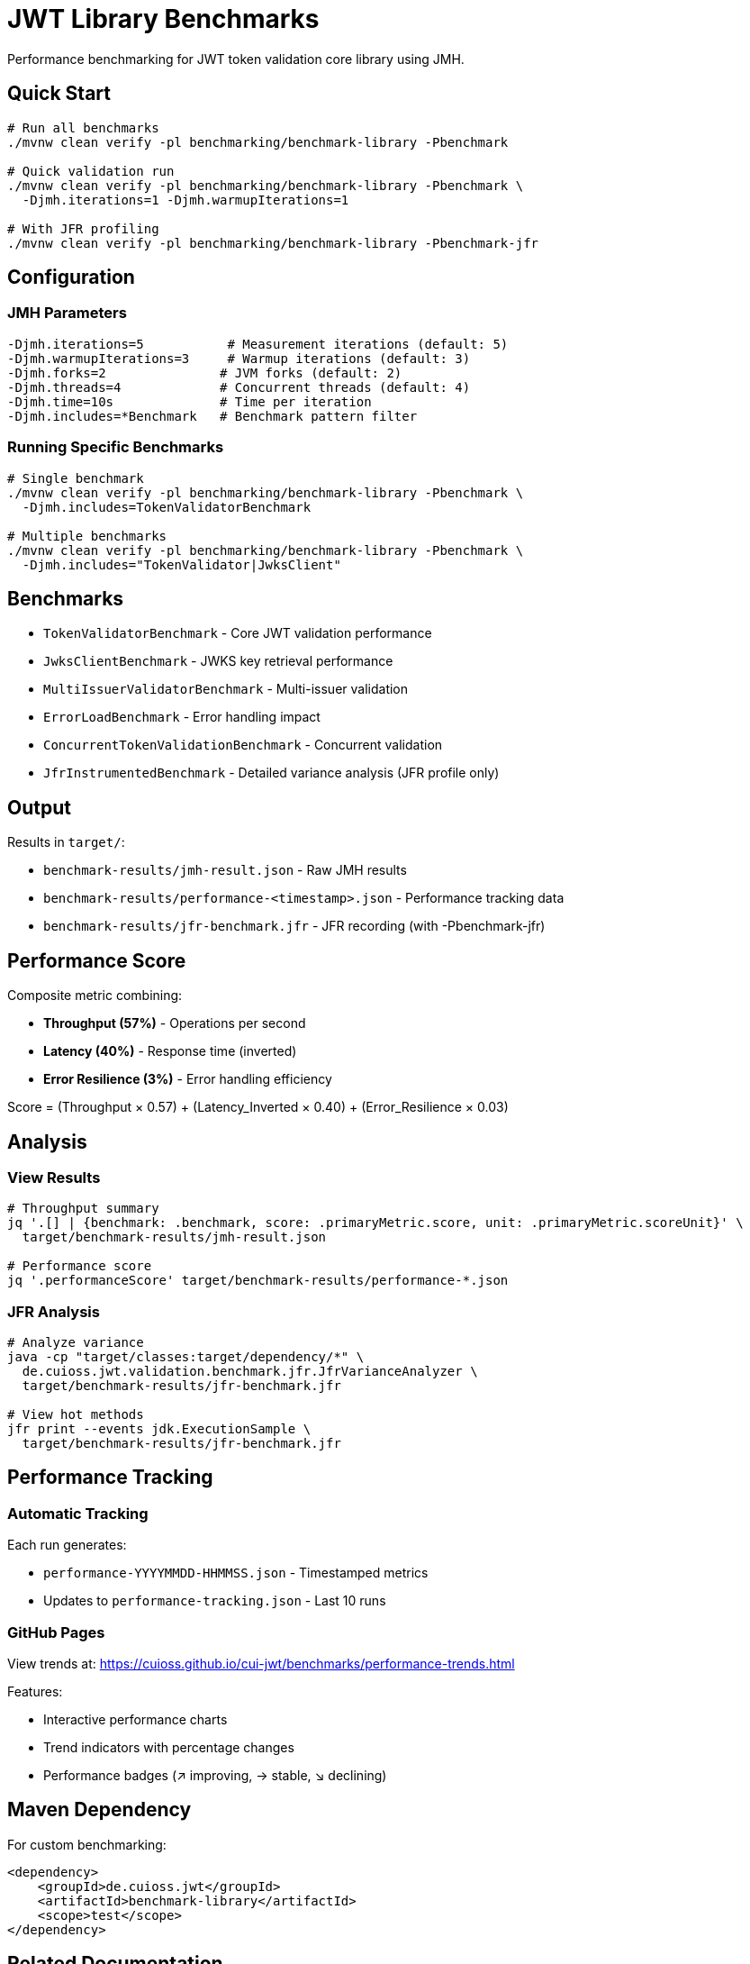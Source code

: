 = JWT Library Benchmarks

Performance benchmarking for JWT token validation core library using JMH.

== Quick Start

[source,bash]
----
# Run all benchmarks
./mvnw clean verify -pl benchmarking/benchmark-library -Pbenchmark

# Quick validation run
./mvnw clean verify -pl benchmarking/benchmark-library -Pbenchmark \
  -Djmh.iterations=1 -Djmh.warmupIterations=1

# With JFR profiling
./mvnw clean verify -pl benchmarking/benchmark-library -Pbenchmark-jfr
----

== Configuration

=== JMH Parameters

[source,bash]
----
-Djmh.iterations=5           # Measurement iterations (default: 5)
-Djmh.warmupIterations=3     # Warmup iterations (default: 3)
-Djmh.forks=2               # JVM forks (default: 2)
-Djmh.threads=4             # Concurrent threads (default: 4)
-Djmh.time=10s              # Time per iteration
-Djmh.includes=*Benchmark   # Benchmark pattern filter
----

=== Running Specific Benchmarks

[source,bash]
----
# Single benchmark
./mvnw clean verify -pl benchmarking/benchmark-library -Pbenchmark \
  -Djmh.includes=TokenValidatorBenchmark

# Multiple benchmarks
./mvnw clean verify -pl benchmarking/benchmark-library -Pbenchmark \
  -Djmh.includes="TokenValidator|JwksClient"
----

== Benchmarks

* `TokenValidatorBenchmark` - Core JWT validation performance
* `JwksClientBenchmark` - JWKS key retrieval performance
* `MultiIssuerValidatorBenchmark` - Multi-issuer validation
* `ErrorLoadBenchmark` - Error handling impact
* `ConcurrentTokenValidationBenchmark` - Concurrent validation
* `JfrInstrumentedBenchmark` - Detailed variance analysis (JFR profile only)

== Output

Results in `target/`:

* `benchmark-results/jmh-result.json` - Raw JMH results
* `benchmark-results/performance-<timestamp>.json` - Performance tracking data
* `benchmark-results/jfr-benchmark.jfr` - JFR recording (with -Pbenchmark-jfr)

== Performance Score

Composite metric combining:

* **Throughput (57%)** - Operations per second
* **Latency (40%)** - Response time (inverted)
* **Error Resilience (3%)** - Error handling efficiency

Score = (Throughput × 0.57) + (Latency_Inverted × 0.40) + (Error_Resilience × 0.03)

== Analysis

=== View Results

[source,bash]
----
# Throughput summary
jq '.[] | {benchmark: .benchmark, score: .primaryMetric.score, unit: .primaryMetric.scoreUnit}' \
  target/benchmark-results/jmh-result.json

# Performance score
jq '.performanceScore' target/benchmark-results/performance-*.json
----

=== JFR Analysis

[source,bash]
----
# Analyze variance
java -cp "target/classes:target/dependency/*" \
  de.cuioss.jwt.validation.benchmark.jfr.JfrVarianceAnalyzer \
  target/benchmark-results/jfr-benchmark.jfr

# View hot methods
jfr print --events jdk.ExecutionSample \
  target/benchmark-results/jfr-benchmark.jfr
----

== Performance Tracking

=== Automatic Tracking

Each run generates:

* `performance-YYYYMMDD-HHMMSS.json` - Timestamped metrics
* Updates to `performance-tracking.json` - Last 10 runs

=== GitHub Pages

View trends at: https://cuioss.github.io/cui-jwt/benchmarks/performance-trends.html

Features:

* Interactive performance charts
* Trend indicators with percentage changes
* Performance badges (↗ improving, → stable, ↘ declining)

== Maven Dependency

For custom benchmarking:

[source,xml]
----
<dependency>
    <groupId>de.cuioss.jwt</groupId>
    <artifactId>benchmark-library</artifactId>
    <scope>test</scope>
</dependency>
----

== Related Documentation

* link:doc/performance-scoring.adoc[Performance Scoring Methodology]
* link:../benchmark-integration-quarkus/README.adoc[Integration Benchmarks]
* link:JFR-INSTRUMENTATION.md[JFR Variance Analysis]